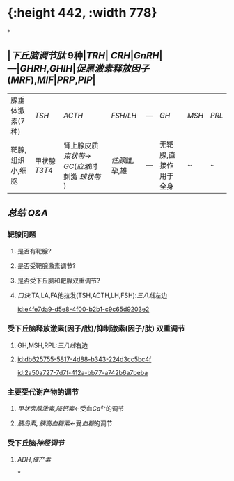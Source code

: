 :PROPERTIES:
:ID:	EA3C5A5F-02A2-47DD-A18F-CD1F9C30AEFC
:END:

* [[../assets/image_1644658918727_0.png]]{:height 442, :width 778}
*
** |[[下丘脑调节肽]] 9种|[[TRH]]| [[CRH]]|[[GnRH]]| ---|[[GHRH]],[[GHIH]]|[[促黑激素释放因子]]([[MRF]]),[[MIF]]|[[PRP]],[[PIP]]|
|腺垂体激素(7种)| [[TSH]]| [[ACTH]]|[[FSH/LH]]|---|[[GH]]|[[MSH]]|[[PRL]]|
|靶腺,组织小,细胞|甲状腺 [[T3]][[T4]]|肾上腺皮质 [[束状带]]→ [[GC]]([[应激]]时刺激 [[球状带]] )|[[性腺]]雌,孕,雄|---|无靶腺,直接作用于全身|~|~|
** [[总结]] [[Q&A]]
*** 靶腺问题
**** 是否有靶腺?
**** 是否受靶腺激素调节?
**** 是否受下丘脑和靶腺双重调节?
**** [[口诀]]:TA,LA,FA他拉发(TSH,ACTH,LH,FSH):[[三八线]]左边
[[id:e4fe7da9-d5e8-4f00-b2b1-c9c65d9203e2]]
*** 受下丘脑释放激素(因子/肽)/抑制激素(因子/肽) 双重调节
**** GH,MSH,RPL:[[三八线]]右边
**** [[id:db625755-5817-4d88-b343-224d3cc5bc4f]]
[[id:2a50a727-7d7f-412a-bb77-a742b6a7beba]]
*** 主要受代谢产物的调节
**** [[甲状旁腺激素]],[[降钙素]]←受血[[Ca²⁺]]的调节
**** [[胰岛素]], [[胰高血糖素]]←受[[血糖]]的调节
*** 受下丘脑[[神经调节]]
**** [[ADH]],[[催产素]]
*